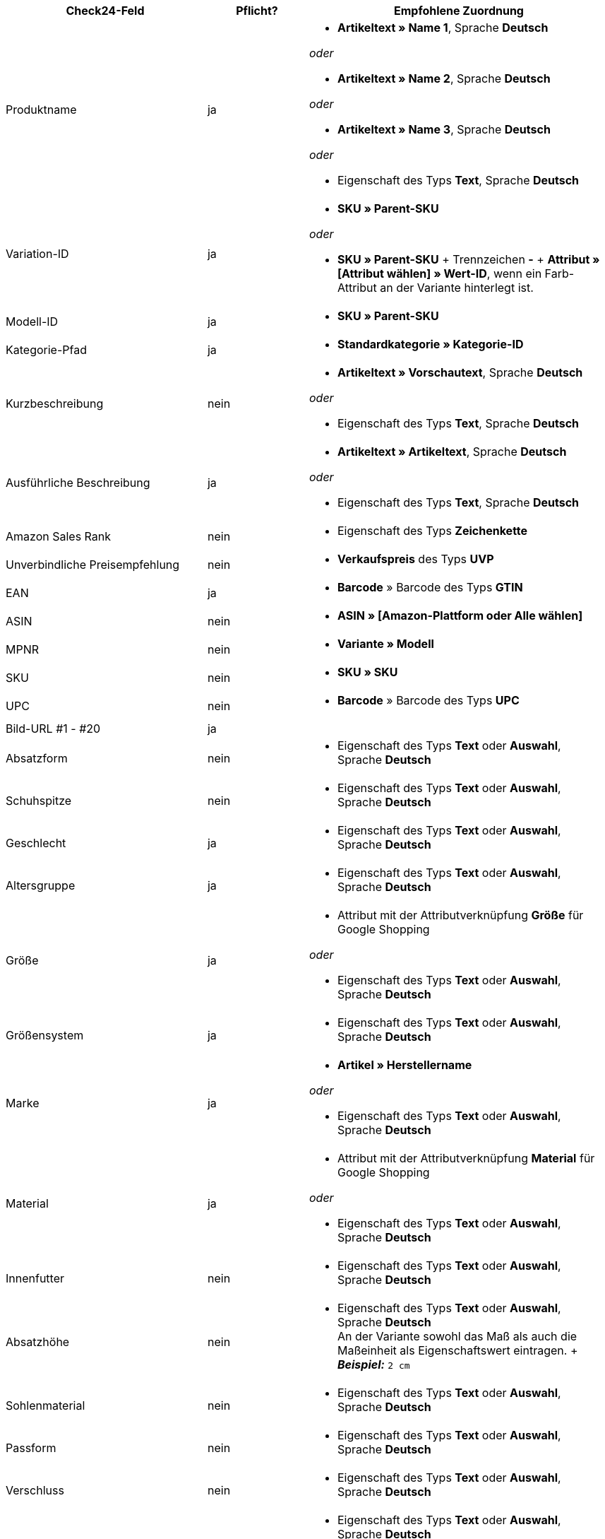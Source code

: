 [[recommended-mappings]]
[cols="2,1,3a"]
|====
|Check24-Feld |Pflicht? |Empfohlene Zuordnung

| Produktname
| ja
| * *Artikeltext » Name 1*, Sprache *Deutsch*

_oder_

* *Artikeltext » Name 2*, Sprache *Deutsch*

_oder_

* *Artikeltext » Name 3*, Sprache *Deutsch*

_oder_

* Eigenschaft des Typs *Text*, Sprache *Deutsch*

| Variation-ID
| ja
| * *SKU » Parent-SKU*

_oder_

* *SKU » Parent-SKU* + Trennzeichen *-* + *Attribut » [Attribut wählen] » Wert-ID*, wenn ein Farb-Attribut an der Variante hinterlegt ist.

| Modell-ID
| ja
| * *SKU » Parent-SKU*

| Kategorie-Pfad
| ja
| * *Standardkategorie » Kategorie-ID*

| Kurzbeschreibung
| nein
| * *Artikeltext » Vorschautext*, Sprache *Deutsch*

_oder_

* Eigenschaft des Typs *Text*, Sprache *Deutsch*

| Ausführliche Beschreibung
| ja
| * *Artikeltext » Artikeltext*, Sprache *Deutsch*

_oder_

* Eigenschaft des Typs *Text*, Sprache *Deutsch*

| Amazon Sales Rank
| nein
| * Eigenschaft des Typs *Zeichenkette*

| Unverbindliche Preisempfehlung
| nein
| * *Verkaufspreis* des Typs *UVP*

| EAN
| ja
| * *Barcode* » Barcode des Typs *GTIN*

| ASIN
| nein
| * *ASIN » [Amazon-Plattform oder Alle wählen]*

| MPNR
| nein
| * *Variante » Modell*

| SKU
| nein
| * *SKU » SKU*

| UPC
| nein
| * *Barcode* » Barcode des Typs *UPC*

| Bild-URL #1 - #20
| ja
|

| Absatzform
| nein
| * Eigenschaft des Typs *Text* oder *Auswahl*, Sprache *Deutsch*

| Schuhspitze
| nein
| * Eigenschaft des Typs *Text* oder *Auswahl*, Sprache *Deutsch*

| Geschlecht
| ja
| * Eigenschaft des Typs *Text* oder *Auswahl*, Sprache *Deutsch*

| Altersgruppe
| ja
| * Eigenschaft des Typs *Text* oder *Auswahl*, Sprache *Deutsch*

| Größe
| ja
| * Attribut mit der Attributverknüpfung *Größe* für Google Shopping

_oder_

 * Eigenschaft des Typs *Text* oder *Auswahl*, Sprache *Deutsch*

| Größensystem
| ja
| * Eigenschaft des Typs *Text* oder *Auswahl*, Sprache *Deutsch*

| Marke
| ja
| * *Artikel » Herstellername*

_oder_

 * Eigenschaft des Typs *Text* oder *Auswahl*, Sprache *Deutsch*

| Material
| ja
| * Attribut mit der Attributverknüpfung *Material* für Google Shopping

_oder_

 * Eigenschaft des Typs *Text* oder *Auswahl*, Sprache *Deutsch*

| Innenfutter
| nein
| * Eigenschaft des Typs *Text* oder *Auswahl*, Sprache *Deutsch*

| Absatzhöhe
| nein
| * Eigenschaft des Typs *Text* oder *Auswahl*, Sprache *Deutsch* +
An der Variante sowohl das Maß als auch die Maßeinheit als Eigenschaftswert eintragen. + *_Beispiel:_* `2 cm`

| Sohlenmaterial
| nein
| * Eigenschaft des Typs *Text* oder *Auswahl*, Sprache *Deutsch*

| Passform
| nein
| * Eigenschaft des Typs *Text* oder *Auswahl*, Sprache *Deutsch*

| Verschluss
| nein
| * Eigenschaft des Typs *Text* oder *Auswahl*, Sprache *Deutsch*

| Schafthöhe
| nein
| * Eigenschaft des Typs *Text* oder *Auswahl*, Sprache *Deutsch* +
An der Variante sowohl das Maß als auch die Maßeinheit als Eigenschaftswert eintragen. +
 *_Beispiel:_* `5 cm`

| Schaftweite
| nein
| * Eigenschaft des Typs *Text* oder *Auswahl*, Sprache *Deutsch* +
An der Variante sowohl das Maß als auch die Maßeinheit als Eigenschaftswert eintragen. +
 *_Beispiel:_* `5 cm`

| Weite
| nein
| * Eigenschaft des Typs *Text* oder *Auswahl*, Sprache *Deutsch* +
An der Variante sowohl das Maß als auch die Maßeinheit als Eigenschaftswert eintragen. +
 *_Beispiel:_* `5 cm`

| Muster
| nein
| * Attribut mit der Attributverknüpfung *Muster* für Google Shopping

_oder_

 * Eigenschaft des Typs *Text* oder *Auswahl*, Sprache *Deutsch*

| Herstellerfarbe
| ja
| Attribut mit der Attributverknüpfung *Farbe* für Google Shopping

_oder_

 * Eigenschaft des Typs *Text* oder *Auswahl*, Sprache *Deutsch*

| Innensohlenmaterial
| nein
| * Eigenschaft des Typs *Text* oder *Auswahl*, Sprache *Deutsch*

| Anlass
| nein
| * Eigenschaft des Typs *Text* oder *Auswahl*, Sprache *Deutsch*

| Saison
| nein
| * Eigenschaft des Typs *Text* oder *Auswahl*, Sprache *Deutsch*

| Sonstige
| nein
| * Eigenschaft des Typs *Text* oder *Auswahl*, Sprache *Deutsch*

| Applikationen
| nein
| * Eigenschaft des Typs *Text* oder *Auswahl*, Sprache *Deutsch*

| Modestil
| nein
| * Eigenschaft des Typs *Text* oder *Auswahl*, Sprache *Deutsch*
|====

